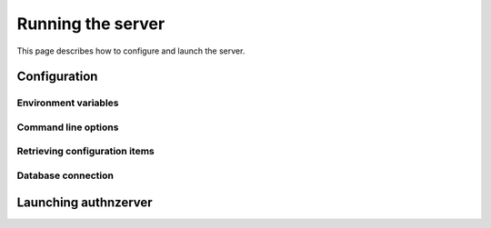 Running the server
~~~~~~~~~~~~~~~~~~

This page describes how to configure and launch the server.

Configuration
=============

Environment variables
---------------------

Command line options
--------------------

Retrieving configuration items
------------------------------

Database connection
-------------------


Launching authnzerver
=====================
